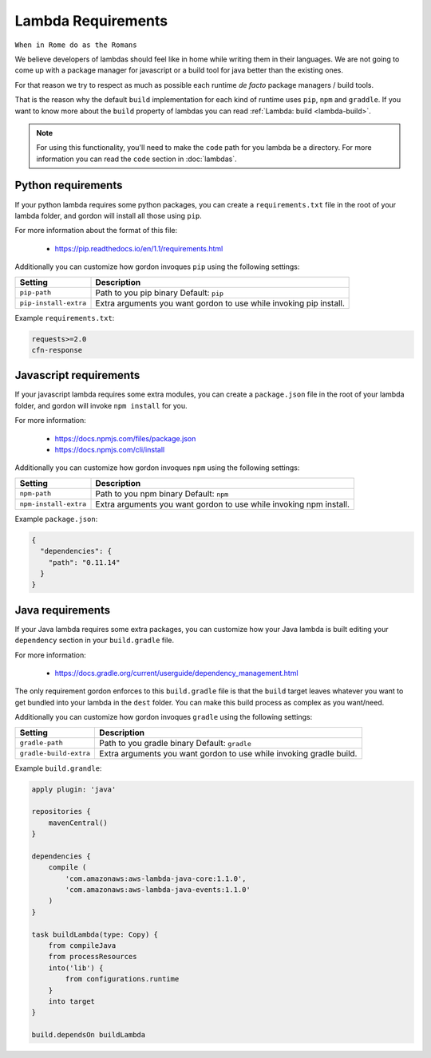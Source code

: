Lambda Requirements
=====================

``When in Rome do as the Romans``

We believe developers of lambdas should feel like in home while writing them
in their languages. We are not going to come up with a package manager for
javascript or a build tool for java better than the existing ones.

For that reason we try to respect as much as possible each runtime *de facto*
package managers / build tools.

That is the reason why the default ``build`` implementation for each kind
of runtime uses ``pip``, ``npm`` and ``graddle``. If you want to know more
about the ``build`` property of lambdas you can read :ref:`Lambda: build <lambda-build>`.

.. note::

  For using this functionality, you'll need to make the ``code`` path for you lambda be a directory. For more information you can read the ``code`` section in :doc:`lambdas`.


Python requirements
---------------------

If your python lambda requires some python packages, you can create a ``requirements.txt``
file in the root of your lambda folder, and gordon will install all those using ``pip``.

For more information about the format of this file:

    * https://pip.readthedocs.io/en/1.1/requirements.html

Additionally you can customize how gordon invoques ``pip`` using the following settings:

=========================  ====================================================================
Setting                    Description
=========================  ====================================================================
``pip-path``               Path to you pip binary Default: ``pip``
``pip-install-extra``      Extra arguments you want gordon to use while invoking pip install.
=========================  ====================================================================

Example ``requirements.txt``:

.. code-block:: bash

    requests>=2.0
    cfn-response


Javascript requirements
------------------------

If your javascript lambda requires some extra modules, you can create a ``package.json``
file in the root of your lambda folder, and gordon will invoke ``npm install`` for you.

For more information:

    * https://docs.npmjs.com/files/package.json
    * https://docs.npmjs.com/cli/install

Additionally you can customize how gordon invoques ``npm`` using the following settings:

========================  ==================================================================
Setting                   Description
========================  ==================================================================
``npm-path``              Path to you npm binary Default: ``npm``
``npm-install-extra``     Extra arguments you want gordon to use while invoking npm install.
========================  ==================================================================

Example ``package.json``:

.. code-block:: json

    {
      "dependencies": {
        "path": "0.11.14"
      }
    }



Java requirements
---------------------

If your Java lambda requires some extra packages, you can customize how your Java
lambda is built editing your ``dependency`` section in your ``build.gradle`` file.

For more information:

    * https://docs.gradle.org/current/userguide/dependency_management.html

The only requirement gordon enforces to this ``build.gradle`` file is that the
``build`` target leaves whatever you want to get bundled into your lambda in the ``dest`` folder.
You can make this build process as complex as you want/need.


Additionally you can customize how gordon invoques ``gradle`` using the following settings:

========================  ======================================================================
Setting                   Description
========================  ======================================================================
``gradle-path``           Path to you gradle binary Default: ``gradle``
``gradle-build-extra``    Extra arguments you want gordon to use while invoking gradle build.
========================  ======================================================================

Example ``build.grandle``:

.. code-block:: json

    apply plugin: 'java'

    repositories {
        mavenCentral()
    }

    dependencies {
        compile (
            'com.amazonaws:aws-lambda-java-core:1.1.0',
            'com.amazonaws:aws-lambda-java-events:1.1.0'
        )
    }

    task buildLambda(type: Copy) {
        from compileJava
        from processResources
        into('lib') {
            from configurations.runtime
        }
        into target
    }

    build.dependsOn buildLambda
